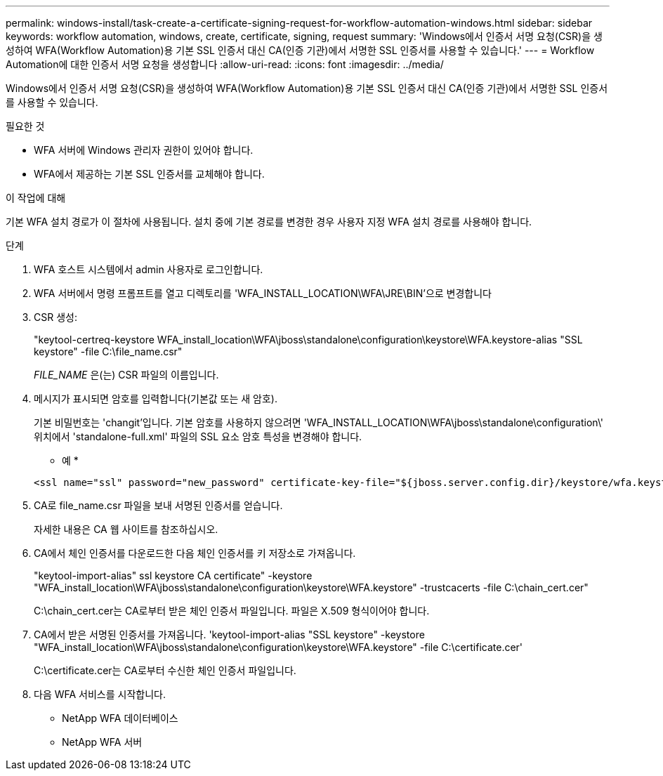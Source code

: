 ---
permalink: windows-install/task-create-a-certificate-signing-request-for-workflow-automation-windows.html 
sidebar: sidebar 
keywords: workflow automation, windows, create, certificate, signing, request 
summary: 'Windows에서 인증서 서명 요청(CSR)을 생성하여 WFA(Workflow Automation)용 기본 SSL 인증서 대신 CA(인증 기관)에서 서명한 SSL 인증서를 사용할 수 있습니다.' 
---
= Workflow Automation에 대한 인증서 서명 요청을 생성합니다
:allow-uri-read: 
:icons: font
:imagesdir: ../media/


[role="lead"]
Windows에서 인증서 서명 요청(CSR)을 생성하여 WFA(Workflow Automation)용 기본 SSL 인증서 대신 CA(인증 기관)에서 서명한 SSL 인증서를 사용할 수 있습니다.

.필요한 것
* WFA 서버에 Windows 관리자 권한이 있어야 합니다.
* WFA에서 제공하는 기본 SSL 인증서를 교체해야 합니다.


.이 작업에 대해
기본 WFA 설치 경로가 이 절차에 사용됩니다. 설치 중에 기본 경로를 변경한 경우 사용자 지정 WFA 설치 경로를 사용해야 합니다.

.단계
. WFA 호스트 시스템에서 admin 사용자로 로그인합니다.
. WFA 서버에서 명령 프롬프트를 열고 디렉토리를 'WFA_INSTALL_LOCATION\WFA\JRE\BIN'으로 변경합니다
. CSR 생성:
+
"keytool-certreq-keystore WFA_install_location\WFA\jboss\standalone\configuration\keystore\WFA.keystore-alias "SSL keystore" -file C:\file_name.csr"

+
_FILE_NAME_ 은(는) CSR 파일의 이름입니다.

. 메시지가 표시되면 암호를 입력합니다(기본값 또는 새 암호).
+
기본 비밀번호는 'changit'입니다. 기본 암호를 사용하지 않으려면 'WFA_INSTALL_LOCATION\WFA\jboss\standalone\configuration\' 위치에서 'standalone-full.xml' 파일의 SSL 요소 암호 특성을 변경해야 합니다.

+
* 예 *

+
[listing]
----
<ssl name="ssl" password="new_password" certificate-key-file="${jboss.server.config.dir}/keystore/wfa.keystore"
----
. CA로 file_name.csr 파일을 보내 서명된 인증서를 얻습니다.
+
자세한 내용은 CA 웹 사이트를 참조하십시오.

. CA에서 체인 인증서를 다운로드한 다음 체인 인증서를 키 저장소로 가져옵니다.
+
"keytool-import-alias" ssl keystore CA certificate" -keystore "WFA_install_location\WFA\jboss\standalone\configuration\keystore\WFA.keystore" -trustcacerts -file C:\chain_cert.cer"

+
C:\chain_cert.cer는 CA로부터 받은 체인 인증서 파일입니다. 파일은 X.509 형식이어야 합니다.

. CA에서 받은 서명된 인증서를 가져옵니다. 'keytool-import-alias "SSL keystore" -keystore "WFA_install_location\WFA\jboss\standalone\configuration\keystore\WFA.keystore" -file C:\certificate.cer'
+
C:\certificate.cer는 CA로부터 수신한 체인 인증서 파일입니다.

. 다음 WFA 서비스를 시작합니다.
+
** NetApp WFA 데이터베이스
** NetApp WFA 서버



